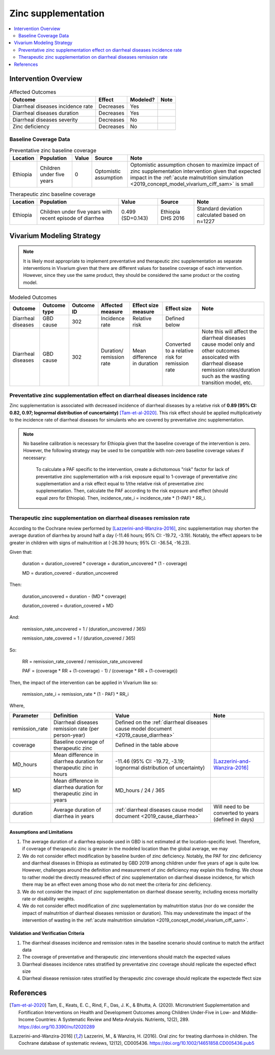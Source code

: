 .. _zinc_supplementation:

====================================================
Zinc supplementation
====================================================

.. contents::
   :local:
   :depth: 2

.. list-table:: Abbreviations
  :widths: 15 15 15
  :header-rows: 1

  * - Abbreviation
    - Definition
    - Note

Intervention Overview
-----------------------

.. todo::

  Add detail to intervention overview... talk about zinc deficiency

.. list-table:: Affected Outcomes
  :header-rows: 1

  * - Outcome
    - Effect
    - Modeled?
    - Note 
  * - Diarrheal diseases incidence rate
    - Decreases
    - Yes
    - 
  * - Diarrheal diseases duration
    - Decreases
    - Yes
    - 
  * - Diarrheal diseases severity
    - Decreases
    - No
    -  
  * - Zinc deficiency
    - Decreases
    - No
    - 

.. _`zinc-baseline-parameters`:

Baseline Coverage Data
++++++++++++++++++++++++

.. list-table:: Preventative zinc baseline coverage
  :header-rows: 1

  * - Location
    - Population
    - Value
    - Source
    - Note
  * - Ethiopia
    - Children under five years 
    - 0
    - Optomistic assumption
    - Optomistic assumption chosen to maximize impact of zinc supplementation intervention given that expected impact in the :ref:`acute malnutrition simulation <2019_concept_model_vivarium_ciff_sam>` is small

.. list-table:: Therapeutic zinc baseline coverage
  :header-rows: 1

  * - Location
    - Population
    - Value
    - Source
    - Note
  * - Ethiopia
    - Children under five years with recent episode of diarrhea
    - 0.499 (SD=0.143)
    - Ethiopia DHS 2016
    - Standard deviation calculated based on n=1227

.. todo::

  Update therapeutic zinc baseline coverage to more recent year based on GBD covariate/LBD data

Vivarium Modeling Strategy
--------------------------

.. note::

  It is likely most appropriate to implement preventative and therapeutic zinc supplementation as separate interventions in Vivarium given that there are different values for baseline coverage of each intervention. However, since they use the same product, they should be considered the same product or the costing model.

.. list-table:: Modeled Outcomes
  :header-rows: 1

  * - Outcome
    - Outcome type
    - Outcome ID
    - Affected measure
    - Effect size measure
    - Effect size
    - Note
  * - Diarrheal diseases
    - GBD cause
    - 302
    - Incidence rate
    - Relative risk
    - Defined below
    - 
  * - Diarrheal diseases
    - GBD cause
    - 302
    - Duration/ remission rate
    - Mean difference in duration
    - Converted to a relative risk for remission rate
    - Note this will affect the diarrheal diseases cause model only and other outcomes assoicated with diarrheal disease remission rates/duration such as the wasting transition model, etc.

Preventative zinc supplementation effect on diarrheal diseases incidence rate
++++++++++++++++++++++++++++++++++++++++++++++++++++++++++++++++++++++++++++++

Zinc supplementation is associated with decreased incidence of diarrheal diseases by a relative risk of **0.89 (95% CI: 0.82, 0.97; lognormal distribution of cuncertainty)** [Tam-et-al-2020]_. This risk effect should be applied multiplicatively to the incidence rate of diarrheal diseases for simulants who are covered by preventative zinc supplementation.

.. note::

  No baseline calibration is necessary for Ethiopia given that the baseline coverage of the intervention is zero. However, the following strategy may be used to be compatible with non-zero baseline coverage values if necessary:

    To calculate a PAF specific to the intervention, create a dichotomous "risk" factor for lack of preventative zinc supplementation with a risk exposure equal to 1-coverage of preventative zinc supplementation and a risk effect equal to 1/the relative risk of preventative zinc supplementation. Then, calculate the PAF according to the risk exposure and effect (should equal zero for Ethiopia). Then, incidence_rate_i = incidence_rate * (1-PAF) * RR_i.

Therapeutic zinc supplementation on diarrheal diseases remission rate
+++++++++++++++++++++++++++++++++++++++++++++++++++++++++++++++++++++++

According to the Cochrane review performed by [Lazzerini-and-Wanzira-2016]_, zinc supplementation may shorten the average duration of diarrhea by around half a day (-11.46 hours; 95% CI: -19.72, -3.19). Notably, the effect appears to be greater in children with signs of malnutrition at (-26.39 hours; 95% CI: -36.54, -16.23).

Given that:

  duration = duration_covered * coverage + duration_uncovered * (1 - coverage)

  MD = duration_covered - duration_uncovered

Then:

  duration_uncovered = duration - (MD * coverage) 

  duration_covered = duration_covered + MD

And:

  remission_rate_uncovered = 1 / (duration_uncovered / 365)

  remission_rate_covered = 1 / (duration_covered / 365)

So:

  RR = remission_rate_covered / remission_rate_uncovered

  PAF = (coverage * RR + (1-coverage) - 1) / (coverage * RR + (1-coverage))

Then, the impact of the intervention can be applied in Vivarium like so:

  remission_rate_i = remission_rate * (1 - PAF) * RR_i

Where,

.. list-table::
  :header-rows: 1

  * - Parameter
    - Definition
    - Value
    - Note
  * - remission_rate
    - Diarrheal diseases remission rate (per person-year)
    - Defined on the :ref:`diarrheal diseases cause model document <2019_cause_diarrhea>`
    - 
  * - coverage
    - Baseline coverage of therapeutic zinc
    - Defined in the table above
    - 
  * - MD_hours 
    - Mean difference in diarrhea duration for therapeutic zinc in hours
    - -11.46 (95% CI: -19.72, -3.19; lognormal distribution of uncertainty)
    - [Lazzerini-and-Wanzira-2016]_
  * - MD
    - Mean difference in diarrhea duration for therapeutic zinc in years
    - MD_hours / 24 / 365
    - 
  * - duration
    - Average duration of diarrhea in years
    - :ref:`diarrheal diseases cause model document <2019_cause_diarrhea>`
    - Will need to be converted to years (defined in days)

Assumptions and Limitations
~~~~~~~~~~~~~~~~~~~~~~~~~~~~

#. The average duration of a diarrhea episode used in GBD is not estimated at the location-specific level. Therefore, if coverage of therapeutic zinc is greater in the modeled location than the global average, we may 

#. We do not consider effect modification by baseline burden of zinc deficiency. Notably, the PAF for zinc deficiency and diarrheal diseases in Ethiopia as estimated by GBD 2019 among children under five years of age is quite low. However, challenges around the definition and measurement of zinc deficiency may explain this finding. We chose to rather model the directly measured effect of zinc supplementation on diarrheal disease incidence, for which there may be an effect even among those who do not meet the criteria for zinc deficiency.

#. We do not consider the impact of zinc supplementation on diarrheal disease severity, including excess mortality rate or disability weights.

#. We do not consider effect modification of zinc supplementation by malnutrition status (nor do we consider the impact of malnutrition of diarrheal diseases remission or duration). This may underestimate the impact of the intervention of wasting in the :ref:`acute malnutrition simulation <2019_concept_model_vivarium_ciff_sam>`.

Validation and Verification Criteria
~~~~~~~~~~~~~~~~~~~~~~~~~~~~~~~~~~~~~~

#. The diarrheal diseases incidence and remission rates in the baseline scenario should continue to match the artifact data

#. The coverage of preventative and therapeutic zinc interventions should match the expected values

#. Diarrheal diseases incidence rates stratified by preventative zinc coverage should replicate the expected effect size

#. Diarrheal disease remission rates stratified by therapeutic zinc coverage should replicate the expectede ffect size

References
------------

.. [Tam-et-al-2020]
  Tam, E., Keats, E. C., Rind, F., Das, J. K., & Bhutta, A. (2020). Micronutrient Supplementation and Fortification Interventions on Health and Development Outcomes among Children Under-Five in Low- and Middle-Income Countries: A Systematic Review and Meta-Analysis. Nutrients, 12(2), 289. https://doi.org/10.3390/nu12020289

.. [Lazzerini-and-Wanzira-2016]
  Lazzerini, M., & Wanzira, H. (2016). Oral zinc for treating diarrhoea in children. The Cochrane database of systematic reviews, 12(12), CD005436. https://doi.org/10.1002/14651858.CD005436.pub5